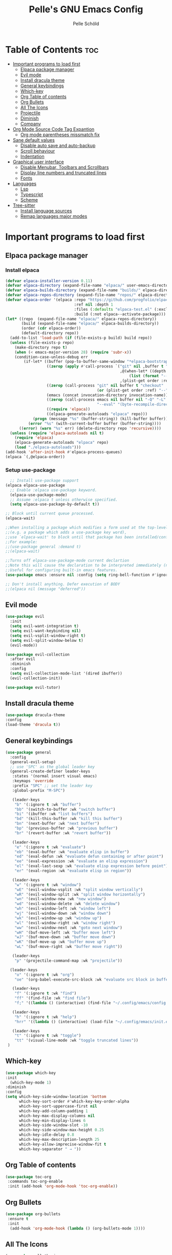 #+TITLE: Pelle's GNU Emacs Config
#+AUTHOR: Pelle Schöld
#+DESCRIPTION: My Personal Emacs config
#+STARTUP: showeverything
#+OPTIONS: toc:2

* Table of Contents :toc:
- [[#important-programs-to-load-first][Important programs to load first]]
  - [[#elpaca-package-manager][Elpaca package manager]]
  - [[#evil-mode][Evil mode]]
  - [[#install-dracula-theme][Install dracula theme]]
  - [[#general-keybindings][General keybindings]]
  - [[#which-key][Which-key]]
  - [[#org-table-of-contents][Org Table of contents]]
  - [[#org-bullets][Org Bullets]]
  - [[#all-the-icons][All The Icons]]
  - [[#projectile][Projectile]]
  - [[#diminish][Diminish]]
  - [[#company][Company]]
- [[#org-mode-source-code-tag-expantion][Org Mode Source Code Tag Expantion]]
  - [[#org-mode-parentheses-missmatch-fix][Org mode parentheses missmatch fix]]
- [[#sane-default-values][Sane default values]]
  - [[#disable-auto-save-and-auto-backup][Disable auto save and auto-backup]]
  - [[#scroll-behaviour][Scroll behaviour]]
  - [[#indentation][Indentation]]
- [[#graphical-user-interface][Graphical user interface]]
  - [[#disable-menubar-toolbars-and-scrollbars][Disable Menubar, Toolbars and Scrollbars]]
  - [[#display-line-numbers-and-truncated-lines][Display line numbers and truncated lines]]
  - [[#fonts][Fonts]]
- [[#languages][Languages]]
  - [[#lsp][Lsp]]
  - [[#typescript][Typescript]]
  - [[#scheme][Scheme]]
- [[#tree-sitter][Tree-sitter]]
  - [[#install-language-sources][Install language sources]]
  - [[#remap-languages-major-modes][Remap languages major modes]]

* Important programs to load first

** Elpaca package manager

*** Install elpaca

#+begin_src emacs-lisp
  (defvar elpaca-installer-version 0.11)
  (defvar elpaca-directory (expand-file-name "elpaca/" user-emacs-directory))
  (defvar elpaca-builds-directory (expand-file-name "builds/" elpaca-directory))
  (defvar elpaca-repos-directory (expand-file-name "repos/" elpaca-directory))
  (defvar elpaca-order '(elpaca :repo "https://github.com/progfolio/elpaca.git"
                                :ref nil :depth 1
                                :files (:defaults "elpaca-test.el" (:exclude "extensions"))
                                :build (:not elpaca--activate-package)))
  (let* ((repo  (expand-file-name "elpaca/" elpaca-repos-directory))
         (build (expand-file-name "elpaca/" elpaca-builds-directory))
         (order (cdr elpaca-order))
         (default-directory repo))
    (add-to-list 'load-path (if (file-exists-p build) build repo))
    (unless (file-exists-p repo)
      (make-directory repo t)
      (when (< emacs-major-version 28) (require 'subr-x))
      (condition-case-unless-debug err
          (if-let* ((buffer (pop-to-buffer-same-window "*elpaca-bootstrap*"))
                    ((zerop (apply #'call-process `("git" nil ,buffer t "clone"
                                                    ,@(when-let* ((depth (plist-get order :depth)))
                                                        (list (format "--depth=%d" depth) "--no-single-branch"))
                                                    ,(plist-get order :repo) ,repo))))
                    ((zerop (call-process "git" nil buffer t "checkout"
                                          (or (plist-get order :ref) "--"))))
                    (emacs (concat invocation-directory invocation-name))
                    ((zerop (call-process emacs nil buffer nil "-Q" "-L" "." "--batch"
                                          "--eval" "(byte-recompile-directory \".\" 0 'force)")))
                    ((require 'elpaca))
                    ((elpaca-generate-autoloads "elpaca" repo)))
              (progn (message "%s" (buffer-string)) (kill-buffer buffer))
            (error "%s" (with-current-buffer buffer (buffer-string))))
        ((error) (warn "%s" err) (delete-directory repo 'recursive))))
    (unless (require 'elpaca-autoloads nil t)
      (require 'elpaca)
      (elpaca-generate-autoloads "elpaca" repo)
      (load "./elpaca-autoloads")))
  (add-hook 'after-init-hook #'elpaca-process-queues)
  (elpaca `(,@elpaca-order))
#+end_src

*** Setup use-package

#+begin_src emacs-lisp
  ;; Install use-package support
(elpaca elpaca-use-package
  ;; Enable :elpaca use-package keyword.
  (elpaca-use-package-mode)
  ;; Assume :elpaca t unless otherwise specified.
  (setq elpaca-use-package-by-default t))

;; Block until current queue processed.
(elpaca-wait)

;;When installing a package which modifies a form used at the top-level
;;(e.g. a package which adds a use-package key word),
;;use `elpaca-wait' to block until that package has been installed/configured.
;;For example:
;;(use-package general :demand t)
;;(elpaca-wait)

;;Turns off elpaca-use-package-mode current declartion
;;Note this will cause the declaration to be interpreted immediately (not deferred).
;;Useful for configuring built-in emacs features.
(use-package emacs :ensure nil :config (setq ring-bell-function #'ignore))

;; Don't install anything. Defer execution of BODY
;;(elpaca nil (message "deferred"))
#+end_src

** Evil mode
#+begin_src emacs-lisp
  (use-package evil
    :init
    (setq evil-want-integration t)
    (setq evil-want-keybinding nil)
    (setq evil-vsplit-window-right t)
    (setq evil-split-window-below t)
    (evil-mode))

  (use-package evil-collection
    :after evil
    :diminish
    :config
    (setq evil-collection-mode-list '(dired ibuffer))
    (evil-collection-init))

  (use-package evil-tutor)
#+end_src

** Install dracula theme
#+begin_src emacs-lisp
    (use-package dracula-theme
	:config
	(load-theme 'dracula t))
#+end_src

** General keybindings

#+begin_src emacs-lisp
  (use-package general
    :config
    (general-evil-setup)
    ;; use 'SPC' as the global leader key
    (general-create-definer leader-keys
     :states '(normal insert visual emacs)
     :keymaps 'override
     :prefix "SPC" ;; set the leader key
     :global-prefix "M-SPC")

     (leader-keys
      "b" '(:ignore t :wk "buffer")
      "bb" '(switch-to-buffer :wk "switch buffer")
      "bi" '(ibuffer :wk "list buffers")
      "bd" '(kill-this-buffer :wk "kill this buffer")
      "bn" '(next-buffer :wk "next buffer")
      "bp" '(previous-buffer :wk "previous buffer")
      "br" '(revert-buffer :wk "revert buffer"))

     (leader-keys
      "e" '(:ignore t :wk "evaluate")
      "eb" '(eval-buffer :wk "evaluate elisp in buffer")
      "ed" '(eval-defun :wk "evaluate defun containing or after point")
      "ee" '(eval-expression :wk "evaluate an elisp expression")
      "el" '(eval-last-sexp :wk "evaluate elisp expression before point")
      "er" '(eval-region :wk "evaluate elisp in region"))

     (leader-keys
      "w" '(:ignore t :wk "window")
      "wE" '(evil-window-vsplit :wk "split window vertically")
      "wR" '(evil-window-split :wk "split window horizontally")
      "wn" '(evil-window-new :wk "new window")
      "wd" '(evil-window-delete :wk "delete window")
      "wh" '(evil-window-left :wk "window left")
      "wj" '(evil-window-down :wk "window down")
      "wk" '(evil-window-up :wk "window up")
      "wl" '(evil-window-right :wk "window right")
      "ww" '(evil-window-next :wk "goto next window")
      "wH" '(buf-move-left :wk "buffer move left")
      "wJ" '(buf-move-down :wk "buffer move down")
      "wK" '(buf-move-up :wk "buffer move up")
      "wL" '(buf-move-right :wk "buffer move right"))

     (leader-keys
      "p" '(projectile-command-map :wk "projectile"))

    (leader-keys
      "o" '(:ignore t :wk "org")
      "oe" '(org-babel-execute-src-block :wk "evaluate src block in buffer"))

     (leader-keys
      "f" '(:ignore t :wk "find")
      "ff" '(find-file :wk "find file")
      "f;" '((lambda () (interactive) (find-file "~/.config/emacs/config.org")) :wk "edit emacs config"))

     (leader-keys
      "h" '(:ignore t :wk "help")
      "hrr" '((lambda () (interactive) (load-file "~/.config/emacs/init.el")) :wk "reload emacs config"))

     (leader-keys
      "t" '(:ignore t :wk "toggle")
      "tt" '(visual-line-mode :wk "toggle truncated lines"))
   )
#+end_src

** Which-key
#+begin_src emacs-lisp
  (use-package which-key
  :init
    (which-key-mode 1)
  :diminish
  :config
  (setq which-key-side-window-location 'bottom
        which-key-sort-order #'which-key-key-order-alpha
        which-key-sort-uppercase-first nil
        which-key-add-column-padding 1
        which-key-max-display-columns nil
        which-key-min-display-lines 6
        which-key-side-window-slot -10
        which-key-side-window-max-height 0.25
        which-key-idle-delay 0.8
        which-key-max-description-length 25
        which-key-allow-imprecise-window-fit t
        which-key-separator " → "))
#+end_src

** Org Table of contents
#+begin_src emacs-lisp
  (use-package toc-org
   :commands toc-org-enable
   :init (add-hook 'org-mode-hook 'toc-org-enable))
#+end_src

** Org Bullets
#+begin_src emacs-lisp
  (use-package org-bullets
   :ensure t
   :init
    (add-hook 'org-mode-hook (lambda () (org-bullets-mode 1))))
#+end_src

** All The Icons
#+begin_src emacs-lisp
  (use-package all-the-icons
   :ensure t
   :if (display-graphic-p))

  (use-package all-the-icons-dired
   :init (setq all-the-icons-dired-monochrome nil)
   :hook (dired-mode . (lambda () (all-the-icons-dired-mode t))))
#+end_src

** Projectile
#+begin_src emacs-lisp
  (use-package projectile
   :ensure t
   :diminish
   :init (projectile-mode +1))
#+end_src

** Diminish
This package implements hiding or abbreviation of the modeline displays (lighters) of minor-modes.
#+begin_src emacs-lisp
  (use-package diminish)
#+end_src

** Company
Company is used for text completion.
#+begin_src emacs-lisp
    (use-package company
     :defer 2
     :diminish
     :custom
     (company-begin-commands '(self-insert-command))
     (company-idle-delay .1)
     (company-minimum-prefix-length 2)
     (company-show-numbers t)
     (company-tooltip-align-annotations 't)
     (global-company-mode t))

    (use-package company-box
    :after company
    :diminish
    :hook (company-mode . company-box-mode))
#+end_src

* Org Mode Source Code Tag Expantion
#+begin_src emacs-lisp
  (require 'org-tempo)
#+end_src

** Org mode parentheses missmatch fix
#+begin_src emacs-lisp
  (defun org-syntax-table-modify ()
    "Modify `org-mode-syntax-table' for the current org buffer."
    (modify-syntax-entry ?< "." org-mode-syntax-table)
    (modify-syntax-entry ?> "." org-mode-syntax-table)
    (modify-syntax-entry ?/ "." org-mode-syntax-table))

  (add-hook 'org-mode-hook #'org-syntax-table-modify)
#+end_src

#+RESULTS:
| #[0 \301\211\207 [imenu-create-index-function org-imenu-get-tree] 2] | #[nil ((org-bullets-mode 1)) (t)] | toc-org-enable | #[nil ((electric-indent-local-mode -1)) nil] | org-syntax-table-modify | org-tempo-setup | #[0 \300\301\302\303\304$\207 [add-hook change-major-mode-hook org-fold-show-all append local] 5] | #[0 \300\301\302\303\304$\207 [add-hook change-major-mode-hook org-babel-show-result-all append local] 5] | org-babel-result-hide-spec | org-babel-hide-all-hashes |


* Sane default values
** Disable auto save and auto-backup
#+begin_src emacs-lisp
    (setq auto-save-default nil)
    (setq make-backup-files nil)
#+end_src

** Scroll behaviour
#+begin_src emacs-lisp
    (setq mouse-wheel-scroll-amount '(1 ((shift) . 1)))
    (setq mouse-wheel-progressive-speed nil)
#+end_src

** Indentation
#+begin_src emacs-lisp
    (setq indent-tabs-mode nil)
    (setq tab-width 2)
    (add-hook 'org-mode-hook (lambda () (electric-indent-local-mode -1)))
#+end_src

* Graphical user interface

** Disable Menubar, Toolbars and Scrollbars
#+begin_src emacs-lisp
    (menu-bar-mode -1)
    (tool-bar-mode -1)
    (scroll-bar-mode -1)
#+end_src

** Display line numbers and truncated lines
#+begin_src emacs-lisp
    (global-display-line-numbers-mode 1)
    (global-visual-line-mode 1)
    (setq truncate-lines t)
    (setq display-line-numbers-type 'relative)
#+end_src

** Fonts
#+begin_src emacs-lisp
    (set-face-attribute 'default nil
        :font "Fira Mono for Powerline"
        :height 140
        :weight 'medium)

    ;; Set the default font on all graphical frames.
    (add-to-list 'default-frame-alist '(font . "Fira Mono for Powerline-14"))
#+end_src

* Languages

** Lsp
#+begin_src emacs-lisp
  (use-package lsp-mode
   :commands (lsp lsp-deferred)
   :init
    (setq lsp-keymap-prefix "C-c l")
   :config
    (lsp-enable-which-key-integration t))
#+end_src

** Typescript
#+begin_src emacs-lisp
    (use-package typescript-mode
     :hook (typescript-mode . lsp-deferred)
     :config 
      (setq typescript-indent-level 2))
#+end_src

** Scheme
#+begin_src emacs-lisp
  (use-package racket-mode :ensure t)

  (use-package ob
    :ensure nil
    :after (org racket-mode)
    :config
    (setq org-export-use-babel nil
  	org-confirm-babel-evaluate nil)
    (org-babel-do-load-languages
     'org-babel-load-languages
     '((emacs-lisp . t)
       (racket . t))))

  (use-package ob-racket                               
   :ensure (:host github :repo "hasu/emacs-ob-racket")
   :after (org ob racket-mode))                                         

#+end_src

* Tree-sitter

** Install language sources
#+begin_src emacs-lisp
  (setq treesit-language-source-alist
  '((css "https://github.com/tree-sitter/tree-sitter-css")
   (elisp "https://github.com/Wilfred/tree-sitter-elisp")
   (html "https://github.com/tree-sitter/tree-sitter-html")
   (javascript "https://github.com/tree-sitter/tree-sitter-javascript" "master" "src")
   (json "https://github.com/tree-sitter/tree-sitter-json")
   (markdown "https://github.com/ikatyang/tree-sitter-markdown")
   (tsx "https://github.com/tree-sitter/tree-sitter-typescript" "master" "tsx/src")
   (typescript "https://github.com/tree-sitter/tree-sitter-typescript" "master" "typescript/src")
   (yaml "https://github.com/ikatyang/tree-sitter-yaml")))

  ;; Uncomment this line when installing new language grammar
  ;;(mapc #'treesit-install-language-grammar (mapcar #'car treesit-language-source-alist))
#+end_src

** Remap languages major modes
#+begin_src emacs-lisp
(setq major-mode-remap-alist
'((yaml-mode . yaml-ts-mode)
   (bash-mode . bash-ts-mode)
   (js-mode . js-ts-mode)
   (javascript-mode . js-ts-mode)
   (js2-mode . js-ts-mode)
   (js-base-mode . js-ts-mode)
   (typescript-mode . typescript-ts-mode)
   (json-mode . json-ts-mode)
   (css-mode . css-ts-mode)
   ))
#+end_src

